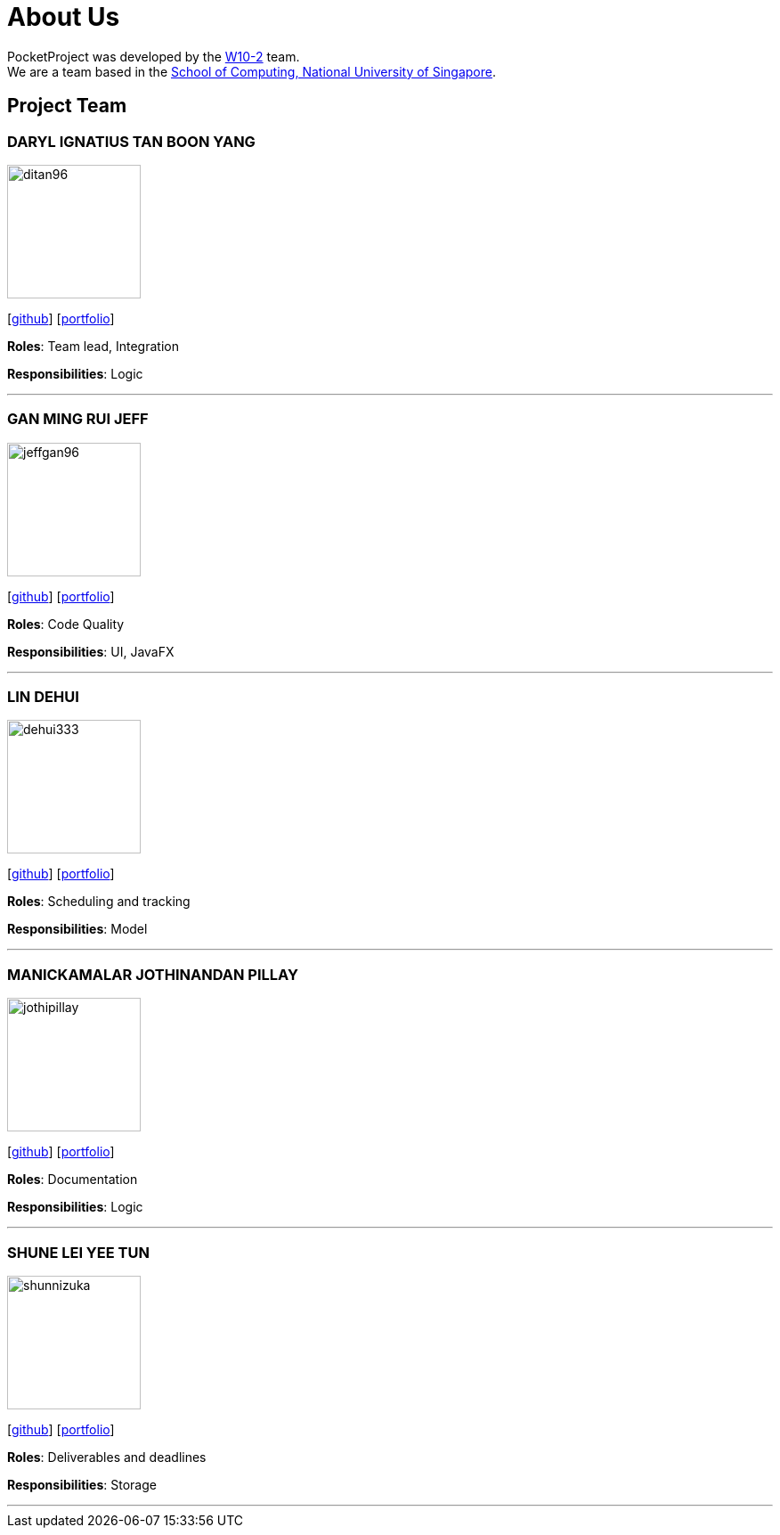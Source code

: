 = About Us
:site-section: AboutUs
:relfileprefix: team/
:imagesDir: images
:stylesDir: stylesheets

PocketProject was developed by the https://github.com/cs2103-ay1819s2-w10-2[W10-2] team. +
We are a team based in the http://www.comp.nus.edu.sg[School of Computing, National University of Singapore].

== Project Team

=== DARYL IGNATIUS TAN BOON YANG
image::ditan96.png[width="150", align="left"]

{empty}[https://github.com/ditan96[github]] [https://cs2103-ay1819s2-w10-2.github.io/main/team/ditan96.html[portfolio]]

*Roles*: Team lead, Integration

*Responsibilities*: Logic

'''

=== GAN MING RUI JEFF
image::jeffgan96.png[width="150", align="left"]
{empty}[http://github.com/jeffgan96[github]] [https://cs2103-ay1819s2-w10-2.github.io/main/team/jeffgan96.html[portfolio]]

*Roles*: Code Quality

*Responsibilities*: UI, JavaFX

'''

=== LIN DEHUI
image::dehui333.png[width="150", align="left"]
{empty}[http://github.com/dehui333[github]] [https://cs2103-ay1819s2-w10-2.github.io/main/team/dehui333.html[portfolio]]

*Roles*: Scheduling and tracking

*Responsibilities*: Model

'''

=== MANICKAMALAR JOTHINANDAN PILLAY
image::jothipillay.png[width="150", align="left"]
{empty}[http://github.com/jothipillay[github]] [https://cs2103-ay1819s2-w10-2.github.io/main/team/jothipillay.html[portfolio]]

*Roles*: Documentation

*Responsibilities*: Logic

'''

=== SHUNE LEI YEE TUN
image::shunnizuka.png[width="150", align="left"]
{empty}[http://github.com/shunnizuka[github]] [https://cs2103-ay1819s2-w10-2.github.io/main/team/shunnizuka.html[portfolio]]

*Roles*: Deliverables and deadlines

*Responsibilities*: Storage

'''
